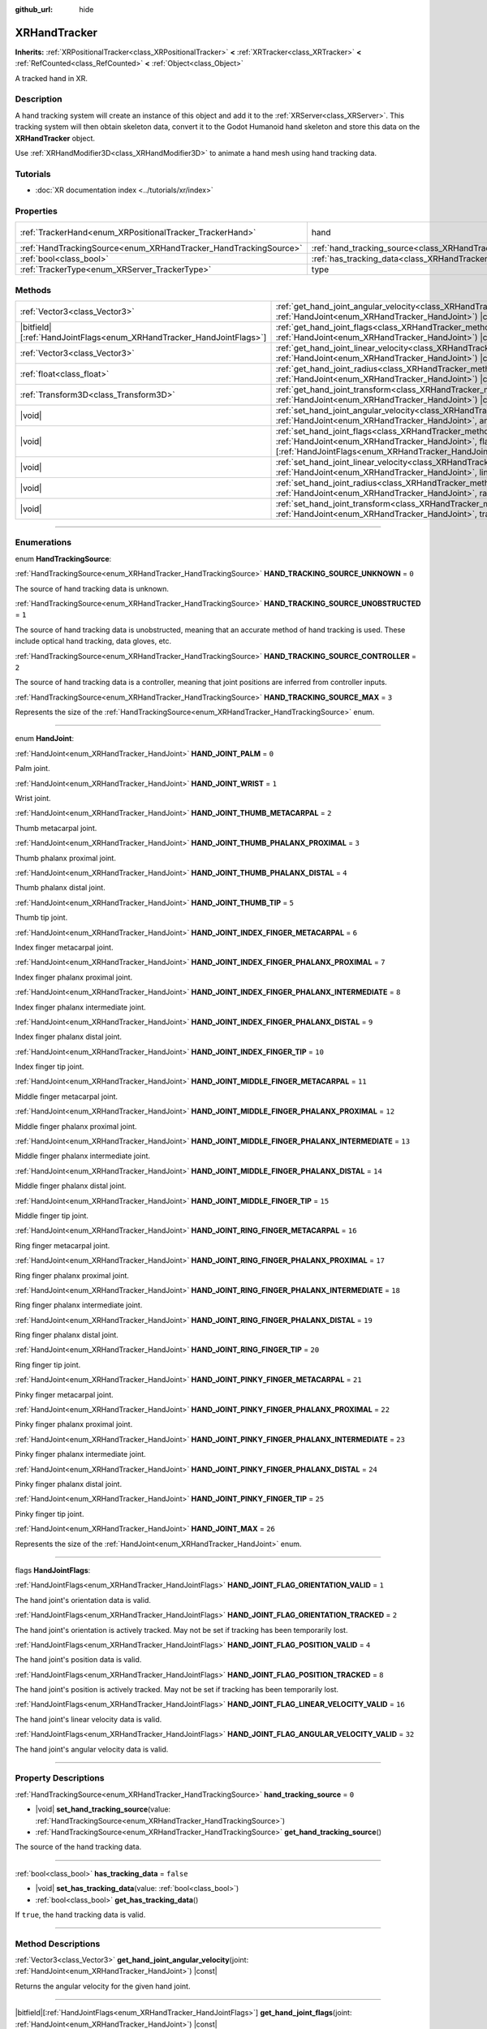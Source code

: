 :github_url: hide

.. DO NOT EDIT THIS FILE!!!
.. Generated automatically from Godot engine sources.
.. Generator: https://github.com/godotengine/godot/tree/master/doc/tools/make_rst.py.
.. XML source: https://github.com/godotengine/godot/tree/master/doc/classes/XRHandTracker.xml.

.. _class_XRHandTracker:

XRHandTracker
=============

**Inherits:** :ref:`XRPositionalTracker<class_XRPositionalTracker>` **<** :ref:`XRTracker<class_XRTracker>` **<** :ref:`RefCounted<class_RefCounted>` **<** :ref:`Object<class_Object>`

A tracked hand in XR.

.. rst-class:: classref-introduction-group

Description
-----------

A hand tracking system will create an instance of this object and add it to the :ref:`XRServer<class_XRServer>`. This tracking system will then obtain skeleton data, convert it to the Godot Humanoid hand skeleton and store this data on the **XRHandTracker** object.

Use :ref:`XRHandModifier3D<class_XRHandModifier3D>` to animate a hand mesh using hand tracking data.

.. rst-class:: classref-introduction-group

Tutorials
---------

- :doc:`XR documentation index <../tutorials/xr/index>`

.. rst-class:: classref-reftable-group

Properties
----------

.. table::
   :widths: auto

   +------------------------------------------------------------------+--------------------------------------------------------------------------------+---------------------------------------------------------------------------------------+
   | :ref:`TrackerHand<enum_XRPositionalTracker_TrackerHand>`         | hand                                                                           | ``1`` (overrides :ref:`XRPositionalTracker<class_XRPositionalTracker_property_hand>`) |
   +------------------------------------------------------------------+--------------------------------------------------------------------------------+---------------------------------------------------------------------------------------+
   | :ref:`HandTrackingSource<enum_XRHandTracker_HandTrackingSource>` | :ref:`hand_tracking_source<class_XRHandTracker_property_hand_tracking_source>` | ``0``                                                                                 |
   +------------------------------------------------------------------+--------------------------------------------------------------------------------+---------------------------------------------------------------------------------------+
   | :ref:`bool<class_bool>`                                          | :ref:`has_tracking_data<class_XRHandTracker_property_has_tracking_data>`       | ``false``                                                                             |
   +------------------------------------------------------------------+--------------------------------------------------------------------------------+---------------------------------------------------------------------------------------+
   | :ref:`TrackerType<enum_XRServer_TrackerType>`                    | type                                                                           | ``16`` (overrides :ref:`XRTracker<class_XRTracker_property_type>`)                    |
   +------------------------------------------------------------------+--------------------------------------------------------------------------------+---------------------------------------------------------------------------------------+

.. rst-class:: classref-reftable-group

Methods
-------

.. table::
   :widths: auto

   +------------------------------------------------------------------------+----------------------------------------------------------------------------------------------------------------------------------------------------------------------------------------------------------------------------+
   | :ref:`Vector3<class_Vector3>`                                          | :ref:`get_hand_joint_angular_velocity<class_XRHandTracker_method_get_hand_joint_angular_velocity>`\ (\ joint\: :ref:`HandJoint<enum_XRHandTracker_HandJoint>`\ ) |const|                                                   |
   +------------------------------------------------------------------------+----------------------------------------------------------------------------------------------------------------------------------------------------------------------------------------------------------------------------+
   | |bitfield|\[:ref:`HandJointFlags<enum_XRHandTracker_HandJointFlags>`\] | :ref:`get_hand_joint_flags<class_XRHandTracker_method_get_hand_joint_flags>`\ (\ joint\: :ref:`HandJoint<enum_XRHandTracker_HandJoint>`\ ) |const|                                                                         |
   +------------------------------------------------------------------------+----------------------------------------------------------------------------------------------------------------------------------------------------------------------------------------------------------------------------+
   | :ref:`Vector3<class_Vector3>`                                          | :ref:`get_hand_joint_linear_velocity<class_XRHandTracker_method_get_hand_joint_linear_velocity>`\ (\ joint\: :ref:`HandJoint<enum_XRHandTracker_HandJoint>`\ ) |const|                                                     |
   +------------------------------------------------------------------------+----------------------------------------------------------------------------------------------------------------------------------------------------------------------------------------------------------------------------+
   | :ref:`float<class_float>`                                              | :ref:`get_hand_joint_radius<class_XRHandTracker_method_get_hand_joint_radius>`\ (\ joint\: :ref:`HandJoint<enum_XRHandTracker_HandJoint>`\ ) |const|                                                                       |
   +------------------------------------------------------------------------+----------------------------------------------------------------------------------------------------------------------------------------------------------------------------------------------------------------------------+
   | :ref:`Transform3D<class_Transform3D>`                                  | :ref:`get_hand_joint_transform<class_XRHandTracker_method_get_hand_joint_transform>`\ (\ joint\: :ref:`HandJoint<enum_XRHandTracker_HandJoint>`\ ) |const|                                                                 |
   +------------------------------------------------------------------------+----------------------------------------------------------------------------------------------------------------------------------------------------------------------------------------------------------------------------+
   | |void|                                                                 | :ref:`set_hand_joint_angular_velocity<class_XRHandTracker_method_set_hand_joint_angular_velocity>`\ (\ joint\: :ref:`HandJoint<enum_XRHandTracker_HandJoint>`, angular_velocity\: :ref:`Vector3<class_Vector3>`\ )         |
   +------------------------------------------------------------------------+----------------------------------------------------------------------------------------------------------------------------------------------------------------------------------------------------------------------------+
   | |void|                                                                 | :ref:`set_hand_joint_flags<class_XRHandTracker_method_set_hand_joint_flags>`\ (\ joint\: :ref:`HandJoint<enum_XRHandTracker_HandJoint>`, flags\: |bitfield|\[:ref:`HandJointFlags<enum_XRHandTracker_HandJointFlags>`\]\ ) |
   +------------------------------------------------------------------------+----------------------------------------------------------------------------------------------------------------------------------------------------------------------------------------------------------------------------+
   | |void|                                                                 | :ref:`set_hand_joint_linear_velocity<class_XRHandTracker_method_set_hand_joint_linear_velocity>`\ (\ joint\: :ref:`HandJoint<enum_XRHandTracker_HandJoint>`, linear_velocity\: :ref:`Vector3<class_Vector3>`\ )            |
   +------------------------------------------------------------------------+----------------------------------------------------------------------------------------------------------------------------------------------------------------------------------------------------------------------------+
   | |void|                                                                 | :ref:`set_hand_joint_radius<class_XRHandTracker_method_set_hand_joint_radius>`\ (\ joint\: :ref:`HandJoint<enum_XRHandTracker_HandJoint>`, radius\: :ref:`float<class_float>`\ )                                           |
   +------------------------------------------------------------------------+----------------------------------------------------------------------------------------------------------------------------------------------------------------------------------------------------------------------------+
   | |void|                                                                 | :ref:`set_hand_joint_transform<class_XRHandTracker_method_set_hand_joint_transform>`\ (\ joint\: :ref:`HandJoint<enum_XRHandTracker_HandJoint>`, transform\: :ref:`Transform3D<class_Transform3D>`\ )                      |
   +------------------------------------------------------------------------+----------------------------------------------------------------------------------------------------------------------------------------------------------------------------------------------------------------------------+

.. rst-class:: classref-section-separator

----

.. rst-class:: classref-descriptions-group

Enumerations
------------

.. _enum_XRHandTracker_HandTrackingSource:

.. rst-class:: classref-enumeration

enum **HandTrackingSource**:

.. _class_XRHandTracker_constant_HAND_TRACKING_SOURCE_UNKNOWN:

.. rst-class:: classref-enumeration-constant

:ref:`HandTrackingSource<enum_XRHandTracker_HandTrackingSource>` **HAND_TRACKING_SOURCE_UNKNOWN** = ``0``

The source of hand tracking data is unknown.

.. _class_XRHandTracker_constant_HAND_TRACKING_SOURCE_UNOBSTRUCTED:

.. rst-class:: classref-enumeration-constant

:ref:`HandTrackingSource<enum_XRHandTracker_HandTrackingSource>` **HAND_TRACKING_SOURCE_UNOBSTRUCTED** = ``1``

The source of hand tracking data is unobstructed, meaning that an accurate method of hand tracking is used. These include optical hand tracking, data gloves, etc.

.. _class_XRHandTracker_constant_HAND_TRACKING_SOURCE_CONTROLLER:

.. rst-class:: classref-enumeration-constant

:ref:`HandTrackingSource<enum_XRHandTracker_HandTrackingSource>` **HAND_TRACKING_SOURCE_CONTROLLER** = ``2``

The source of hand tracking data is a controller, meaning that joint positions are inferred from controller inputs.

.. _class_XRHandTracker_constant_HAND_TRACKING_SOURCE_MAX:

.. rst-class:: classref-enumeration-constant

:ref:`HandTrackingSource<enum_XRHandTracker_HandTrackingSource>` **HAND_TRACKING_SOURCE_MAX** = ``3``

Represents the size of the :ref:`HandTrackingSource<enum_XRHandTracker_HandTrackingSource>` enum.

.. rst-class:: classref-item-separator

----

.. _enum_XRHandTracker_HandJoint:

.. rst-class:: classref-enumeration

enum **HandJoint**:

.. _class_XRHandTracker_constant_HAND_JOINT_PALM:

.. rst-class:: classref-enumeration-constant

:ref:`HandJoint<enum_XRHandTracker_HandJoint>` **HAND_JOINT_PALM** = ``0``

Palm joint.

.. _class_XRHandTracker_constant_HAND_JOINT_WRIST:

.. rst-class:: classref-enumeration-constant

:ref:`HandJoint<enum_XRHandTracker_HandJoint>` **HAND_JOINT_WRIST** = ``1``

Wrist joint.

.. _class_XRHandTracker_constant_HAND_JOINT_THUMB_METACARPAL:

.. rst-class:: classref-enumeration-constant

:ref:`HandJoint<enum_XRHandTracker_HandJoint>` **HAND_JOINT_THUMB_METACARPAL** = ``2``

Thumb metacarpal joint.

.. _class_XRHandTracker_constant_HAND_JOINT_THUMB_PHALANX_PROXIMAL:

.. rst-class:: classref-enumeration-constant

:ref:`HandJoint<enum_XRHandTracker_HandJoint>` **HAND_JOINT_THUMB_PHALANX_PROXIMAL** = ``3``

Thumb phalanx proximal joint.

.. _class_XRHandTracker_constant_HAND_JOINT_THUMB_PHALANX_DISTAL:

.. rst-class:: classref-enumeration-constant

:ref:`HandJoint<enum_XRHandTracker_HandJoint>` **HAND_JOINT_THUMB_PHALANX_DISTAL** = ``4``

Thumb phalanx distal joint.

.. _class_XRHandTracker_constant_HAND_JOINT_THUMB_TIP:

.. rst-class:: classref-enumeration-constant

:ref:`HandJoint<enum_XRHandTracker_HandJoint>` **HAND_JOINT_THUMB_TIP** = ``5``

Thumb tip joint.

.. _class_XRHandTracker_constant_HAND_JOINT_INDEX_FINGER_METACARPAL:

.. rst-class:: classref-enumeration-constant

:ref:`HandJoint<enum_XRHandTracker_HandJoint>` **HAND_JOINT_INDEX_FINGER_METACARPAL** = ``6``

Index finger metacarpal joint.

.. _class_XRHandTracker_constant_HAND_JOINT_INDEX_FINGER_PHALANX_PROXIMAL:

.. rst-class:: classref-enumeration-constant

:ref:`HandJoint<enum_XRHandTracker_HandJoint>` **HAND_JOINT_INDEX_FINGER_PHALANX_PROXIMAL** = ``7``

Index finger phalanx proximal joint.

.. _class_XRHandTracker_constant_HAND_JOINT_INDEX_FINGER_PHALANX_INTERMEDIATE:

.. rst-class:: classref-enumeration-constant

:ref:`HandJoint<enum_XRHandTracker_HandJoint>` **HAND_JOINT_INDEX_FINGER_PHALANX_INTERMEDIATE** = ``8``

Index finger phalanx intermediate joint.

.. _class_XRHandTracker_constant_HAND_JOINT_INDEX_FINGER_PHALANX_DISTAL:

.. rst-class:: classref-enumeration-constant

:ref:`HandJoint<enum_XRHandTracker_HandJoint>` **HAND_JOINT_INDEX_FINGER_PHALANX_DISTAL** = ``9``

Index finger phalanx distal joint.

.. _class_XRHandTracker_constant_HAND_JOINT_INDEX_FINGER_TIP:

.. rst-class:: classref-enumeration-constant

:ref:`HandJoint<enum_XRHandTracker_HandJoint>` **HAND_JOINT_INDEX_FINGER_TIP** = ``10``

Index finger tip joint.

.. _class_XRHandTracker_constant_HAND_JOINT_MIDDLE_FINGER_METACARPAL:

.. rst-class:: classref-enumeration-constant

:ref:`HandJoint<enum_XRHandTracker_HandJoint>` **HAND_JOINT_MIDDLE_FINGER_METACARPAL** = ``11``

Middle finger metacarpal joint.

.. _class_XRHandTracker_constant_HAND_JOINT_MIDDLE_FINGER_PHALANX_PROXIMAL:

.. rst-class:: classref-enumeration-constant

:ref:`HandJoint<enum_XRHandTracker_HandJoint>` **HAND_JOINT_MIDDLE_FINGER_PHALANX_PROXIMAL** = ``12``

Middle finger phalanx proximal joint.

.. _class_XRHandTracker_constant_HAND_JOINT_MIDDLE_FINGER_PHALANX_INTERMEDIATE:

.. rst-class:: classref-enumeration-constant

:ref:`HandJoint<enum_XRHandTracker_HandJoint>` **HAND_JOINT_MIDDLE_FINGER_PHALANX_INTERMEDIATE** = ``13``

Middle finger phalanx intermediate joint.

.. _class_XRHandTracker_constant_HAND_JOINT_MIDDLE_FINGER_PHALANX_DISTAL:

.. rst-class:: classref-enumeration-constant

:ref:`HandJoint<enum_XRHandTracker_HandJoint>` **HAND_JOINT_MIDDLE_FINGER_PHALANX_DISTAL** = ``14``

Middle finger phalanx distal joint.

.. _class_XRHandTracker_constant_HAND_JOINT_MIDDLE_FINGER_TIP:

.. rst-class:: classref-enumeration-constant

:ref:`HandJoint<enum_XRHandTracker_HandJoint>` **HAND_JOINT_MIDDLE_FINGER_TIP** = ``15``

Middle finger tip joint.

.. _class_XRHandTracker_constant_HAND_JOINT_RING_FINGER_METACARPAL:

.. rst-class:: classref-enumeration-constant

:ref:`HandJoint<enum_XRHandTracker_HandJoint>` **HAND_JOINT_RING_FINGER_METACARPAL** = ``16``

Ring finger metacarpal joint.

.. _class_XRHandTracker_constant_HAND_JOINT_RING_FINGER_PHALANX_PROXIMAL:

.. rst-class:: classref-enumeration-constant

:ref:`HandJoint<enum_XRHandTracker_HandJoint>` **HAND_JOINT_RING_FINGER_PHALANX_PROXIMAL** = ``17``

Ring finger phalanx proximal joint.

.. _class_XRHandTracker_constant_HAND_JOINT_RING_FINGER_PHALANX_INTERMEDIATE:

.. rst-class:: classref-enumeration-constant

:ref:`HandJoint<enum_XRHandTracker_HandJoint>` **HAND_JOINT_RING_FINGER_PHALANX_INTERMEDIATE** = ``18``

Ring finger phalanx intermediate joint.

.. _class_XRHandTracker_constant_HAND_JOINT_RING_FINGER_PHALANX_DISTAL:

.. rst-class:: classref-enumeration-constant

:ref:`HandJoint<enum_XRHandTracker_HandJoint>` **HAND_JOINT_RING_FINGER_PHALANX_DISTAL** = ``19``

Ring finger phalanx distal joint.

.. _class_XRHandTracker_constant_HAND_JOINT_RING_FINGER_TIP:

.. rst-class:: classref-enumeration-constant

:ref:`HandJoint<enum_XRHandTracker_HandJoint>` **HAND_JOINT_RING_FINGER_TIP** = ``20``

Ring finger tip joint.

.. _class_XRHandTracker_constant_HAND_JOINT_PINKY_FINGER_METACARPAL:

.. rst-class:: classref-enumeration-constant

:ref:`HandJoint<enum_XRHandTracker_HandJoint>` **HAND_JOINT_PINKY_FINGER_METACARPAL** = ``21``

Pinky finger metacarpal joint.

.. _class_XRHandTracker_constant_HAND_JOINT_PINKY_FINGER_PHALANX_PROXIMAL:

.. rst-class:: classref-enumeration-constant

:ref:`HandJoint<enum_XRHandTracker_HandJoint>` **HAND_JOINT_PINKY_FINGER_PHALANX_PROXIMAL** = ``22``

Pinky finger phalanx proximal joint.

.. _class_XRHandTracker_constant_HAND_JOINT_PINKY_FINGER_PHALANX_INTERMEDIATE:

.. rst-class:: classref-enumeration-constant

:ref:`HandJoint<enum_XRHandTracker_HandJoint>` **HAND_JOINT_PINKY_FINGER_PHALANX_INTERMEDIATE** = ``23``

Pinky finger phalanx intermediate joint.

.. _class_XRHandTracker_constant_HAND_JOINT_PINKY_FINGER_PHALANX_DISTAL:

.. rst-class:: classref-enumeration-constant

:ref:`HandJoint<enum_XRHandTracker_HandJoint>` **HAND_JOINT_PINKY_FINGER_PHALANX_DISTAL** = ``24``

Pinky finger phalanx distal joint.

.. _class_XRHandTracker_constant_HAND_JOINT_PINKY_FINGER_TIP:

.. rst-class:: classref-enumeration-constant

:ref:`HandJoint<enum_XRHandTracker_HandJoint>` **HAND_JOINT_PINKY_FINGER_TIP** = ``25``

Pinky finger tip joint.

.. _class_XRHandTracker_constant_HAND_JOINT_MAX:

.. rst-class:: classref-enumeration-constant

:ref:`HandJoint<enum_XRHandTracker_HandJoint>` **HAND_JOINT_MAX** = ``26``

Represents the size of the :ref:`HandJoint<enum_XRHandTracker_HandJoint>` enum.

.. rst-class:: classref-item-separator

----

.. _enum_XRHandTracker_HandJointFlags:

.. rst-class:: classref-enumeration

flags **HandJointFlags**:

.. _class_XRHandTracker_constant_HAND_JOINT_FLAG_ORIENTATION_VALID:

.. rst-class:: classref-enumeration-constant

:ref:`HandJointFlags<enum_XRHandTracker_HandJointFlags>` **HAND_JOINT_FLAG_ORIENTATION_VALID** = ``1``

The hand joint's orientation data is valid.

.. _class_XRHandTracker_constant_HAND_JOINT_FLAG_ORIENTATION_TRACKED:

.. rst-class:: classref-enumeration-constant

:ref:`HandJointFlags<enum_XRHandTracker_HandJointFlags>` **HAND_JOINT_FLAG_ORIENTATION_TRACKED** = ``2``

The hand joint's orientation is actively tracked. May not be set if tracking has been temporarily lost.

.. _class_XRHandTracker_constant_HAND_JOINT_FLAG_POSITION_VALID:

.. rst-class:: classref-enumeration-constant

:ref:`HandJointFlags<enum_XRHandTracker_HandJointFlags>` **HAND_JOINT_FLAG_POSITION_VALID** = ``4``

The hand joint's position data is valid.

.. _class_XRHandTracker_constant_HAND_JOINT_FLAG_POSITION_TRACKED:

.. rst-class:: classref-enumeration-constant

:ref:`HandJointFlags<enum_XRHandTracker_HandJointFlags>` **HAND_JOINT_FLAG_POSITION_TRACKED** = ``8``

The hand joint's position is actively tracked. May not be set if tracking has been temporarily lost.

.. _class_XRHandTracker_constant_HAND_JOINT_FLAG_LINEAR_VELOCITY_VALID:

.. rst-class:: classref-enumeration-constant

:ref:`HandJointFlags<enum_XRHandTracker_HandJointFlags>` **HAND_JOINT_FLAG_LINEAR_VELOCITY_VALID** = ``16``

The hand joint's linear velocity data is valid.

.. _class_XRHandTracker_constant_HAND_JOINT_FLAG_ANGULAR_VELOCITY_VALID:

.. rst-class:: classref-enumeration-constant

:ref:`HandJointFlags<enum_XRHandTracker_HandJointFlags>` **HAND_JOINT_FLAG_ANGULAR_VELOCITY_VALID** = ``32``

The hand joint's angular velocity data is valid.

.. rst-class:: classref-section-separator

----

.. rst-class:: classref-descriptions-group

Property Descriptions
---------------------

.. _class_XRHandTracker_property_hand_tracking_source:

.. rst-class:: classref-property

:ref:`HandTrackingSource<enum_XRHandTracker_HandTrackingSource>` **hand_tracking_source** = ``0``

.. rst-class:: classref-property-setget

- |void| **set_hand_tracking_source**\ (\ value\: :ref:`HandTrackingSource<enum_XRHandTracker_HandTrackingSource>`\ )
- :ref:`HandTrackingSource<enum_XRHandTracker_HandTrackingSource>` **get_hand_tracking_source**\ (\ )

The source of the hand tracking data.

.. rst-class:: classref-item-separator

----

.. _class_XRHandTracker_property_has_tracking_data:

.. rst-class:: classref-property

:ref:`bool<class_bool>` **has_tracking_data** = ``false``

.. rst-class:: classref-property-setget

- |void| **set_has_tracking_data**\ (\ value\: :ref:`bool<class_bool>`\ )
- :ref:`bool<class_bool>` **get_has_tracking_data**\ (\ )

If ``true``, the hand tracking data is valid.

.. rst-class:: classref-section-separator

----

.. rst-class:: classref-descriptions-group

Method Descriptions
-------------------

.. _class_XRHandTracker_method_get_hand_joint_angular_velocity:

.. rst-class:: classref-method

:ref:`Vector3<class_Vector3>` **get_hand_joint_angular_velocity**\ (\ joint\: :ref:`HandJoint<enum_XRHandTracker_HandJoint>`\ ) |const|

Returns the angular velocity for the given hand joint.

.. rst-class:: classref-item-separator

----

.. _class_XRHandTracker_method_get_hand_joint_flags:

.. rst-class:: classref-method

|bitfield|\[:ref:`HandJointFlags<enum_XRHandTracker_HandJointFlags>`\] **get_hand_joint_flags**\ (\ joint\: :ref:`HandJoint<enum_XRHandTracker_HandJoint>`\ ) |const|

Returns flags about the validity of the tracking data for the given hand joint (see :ref:`HandJointFlags<enum_XRHandTracker_HandJointFlags>`).

.. rst-class:: classref-item-separator

----

.. _class_XRHandTracker_method_get_hand_joint_linear_velocity:

.. rst-class:: classref-method

:ref:`Vector3<class_Vector3>` **get_hand_joint_linear_velocity**\ (\ joint\: :ref:`HandJoint<enum_XRHandTracker_HandJoint>`\ ) |const|

Returns the linear velocity for the given hand joint.

.. rst-class:: classref-item-separator

----

.. _class_XRHandTracker_method_get_hand_joint_radius:

.. rst-class:: classref-method

:ref:`float<class_float>` **get_hand_joint_radius**\ (\ joint\: :ref:`HandJoint<enum_XRHandTracker_HandJoint>`\ ) |const|

Returns the radius of the given hand joint.

.. rst-class:: classref-item-separator

----

.. _class_XRHandTracker_method_get_hand_joint_transform:

.. rst-class:: classref-method

:ref:`Transform3D<class_Transform3D>` **get_hand_joint_transform**\ (\ joint\: :ref:`HandJoint<enum_XRHandTracker_HandJoint>`\ ) |const|

Returns the transform for the given hand joint.

.. rst-class:: classref-item-separator

----

.. _class_XRHandTracker_method_set_hand_joint_angular_velocity:

.. rst-class:: classref-method

|void| **set_hand_joint_angular_velocity**\ (\ joint\: :ref:`HandJoint<enum_XRHandTracker_HandJoint>`, angular_velocity\: :ref:`Vector3<class_Vector3>`\ )

Sets the angular velocity for the given hand joint.

.. rst-class:: classref-item-separator

----

.. _class_XRHandTracker_method_set_hand_joint_flags:

.. rst-class:: classref-method

|void| **set_hand_joint_flags**\ (\ joint\: :ref:`HandJoint<enum_XRHandTracker_HandJoint>`, flags\: |bitfield|\[:ref:`HandJointFlags<enum_XRHandTracker_HandJointFlags>`\]\ )

Sets flags about the validity of the tracking data for the given hand joint.

.. rst-class:: classref-item-separator

----

.. _class_XRHandTracker_method_set_hand_joint_linear_velocity:

.. rst-class:: classref-method

|void| **set_hand_joint_linear_velocity**\ (\ joint\: :ref:`HandJoint<enum_XRHandTracker_HandJoint>`, linear_velocity\: :ref:`Vector3<class_Vector3>`\ )

Sets the linear velocity for the given hand joint.

.. rst-class:: classref-item-separator

----

.. _class_XRHandTracker_method_set_hand_joint_radius:

.. rst-class:: classref-method

|void| **set_hand_joint_radius**\ (\ joint\: :ref:`HandJoint<enum_XRHandTracker_HandJoint>`, radius\: :ref:`float<class_float>`\ )

Sets the radius of the given hand joint.

.. rst-class:: classref-item-separator

----

.. _class_XRHandTracker_method_set_hand_joint_transform:

.. rst-class:: classref-method

|void| **set_hand_joint_transform**\ (\ joint\: :ref:`HandJoint<enum_XRHandTracker_HandJoint>`, transform\: :ref:`Transform3D<class_Transform3D>`\ )

Sets the transform for the given hand joint.

.. |virtual| replace:: :abbr:`virtual (This method should typically be overridden by the user to have any effect.)`
.. |const| replace:: :abbr:`const (This method has no side effects. It doesn't modify any of the instance's member variables.)`
.. |vararg| replace:: :abbr:`vararg (This method accepts any number of arguments after the ones described here.)`
.. |constructor| replace:: :abbr:`constructor (This method is used to construct a type.)`
.. |static| replace:: :abbr:`static (This method doesn't need an instance to be called, so it can be called directly using the class name.)`
.. |operator| replace:: :abbr:`operator (This method describes a valid operator to use with this type as left-hand operand.)`
.. |bitfield| replace:: :abbr:`BitField (This value is an integer composed as a bitmask of the following flags.)`
.. |void| replace:: :abbr:`void (No return value.)`
